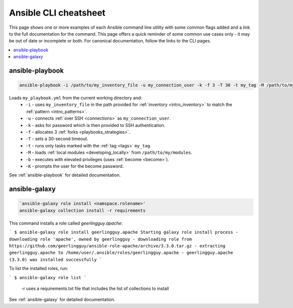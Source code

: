 .. _cheatsheet:

**********************
Ansible CLI cheatsheet
**********************

This page shows one or more examples of each Ansible command line utility with some common flags added and a link to the full documentation for the command.
This page offers a quick reminder of some common use cases only - it may be out of date or incomplete or both.
For canonical documentation, follow the links to the CLI pages.

.. contents::
   :local:

ansible-playbook
================

.. code-block:: bash

   ansible-playbook -i /path/to/my_inventory_file -u my_connection_user -k -f 3 -T 30 -t my_tag -M /path/to/my_modules -b -K my_playbook.yml

Loads ``my_playbook.yml`` from the current working directory and:
  - ``-i`` - uses ``my_inventory_file`` in the path provided for :ref:`inventory <intro_inventory>` to match the :ref:`pattern <intro_patterns>`.
  - ``-u`` - connects :ref:`over SSH <connections>` as ``my_connection_user``.
  - ``-k`` - asks for password which is then provided to SSH authentication.
  - ``-f`` - allocates 3 :ref:`forks <playbooks_strategies>`.
  - ``-T`` - sets a 30-second timeout.
  - ``-t`` - runs only tasks marked with the :ref:`tag <tags>` ``my_tag``.
  - ``-M`` - loads :ref:`local modules <developing_locally>` from ``/path/to/my/modules``.
  - ``-b`` - executes with elevated privileges (uses :ref:`become <become>`).
  - ``-K`` - prompts the user for the become password.

See :ref:`ansible-playbook` for detailed documentation.


ansible-galaxy
==============

.. code-block:: bash

  `ansible-galaxy role install <namspace.rolename>'  
  ansible-galaxy collection install -r requirements

This command installs a role called `geerlingguy.apache`:

```
$ ansible-galaxy role install geerlingguy.apache
Starting galaxy role install process
- downloading role 'apache', owned by geerlingguy
- downloading role from https://github.com/geerlingguy/ansible-role-apache/archive/3.3.0.tar.gz
- extracting geerlingguy.apache to /home/user/.ansible/roles/geerlingguy.apache
- geerlingguy.apache (3.3.0) was installed successfully
```

To list the installed roles, run:

```
$ ansible-galaxy role list
```

  -r uses a requirements.txt file that includes the list of collections to install

See :ref:`ansible-galaxy` for detailed documentation.

